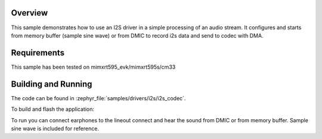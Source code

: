 .. zephyr:code-sample:: i2s_codec
   :name: I2S codec
   :relevant-api: i2s_interface

   Process an audio stream to codec.

Overview
********

This sample demonstrates how to use an I2S driver in a simple processing of
an audio stream. It configures and starts from memory buffer (sample sine wave) or from DMIC to
record i2s data and send to codec with DMA.

Requirements
************

This sample has been tested on mimxrt595_evk/mimxrt595s/cm33

Building and Running
********************

The code can be found in :zephyr_file:`samples/drivers/i2s/i2s_codec`.

To build and flash the application:

.. zephyr-app-commands::
   :zephyr-app: samples/drivers/i2s/i2s_codec
   :board: mimxrt595_evk/mimxrt595s/cm33
   :goals: build flash
   :compact:

To run you can connect earphones to the lineout connect and hear the sound
from DMIC or from memory buffer. Sample sine wave is included for reference.

